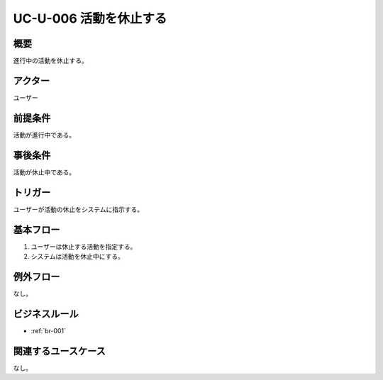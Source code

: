 .. _uc-u-006:

#######################
UC-U-006 活動を休止する
#######################

====
概要
====

進行中の活動を休止する。

========
アクター
========

ユーザー

========
前提条件
========

活動が進行中である。

========
事後条件
========

活動が休止中である。

========
トリガー
========

ユーザーが活動の休止をシステムに指示する。

==========
基本フロー
==========

#. ユーザーは休止する活動を指定する。
#. システムは活動を休止中にする。

==========
例外フロー
==========

なし。

==============
ビジネスルール
==============

* :ref:`br-001`

====================
関連するユースケース
====================

なし。
